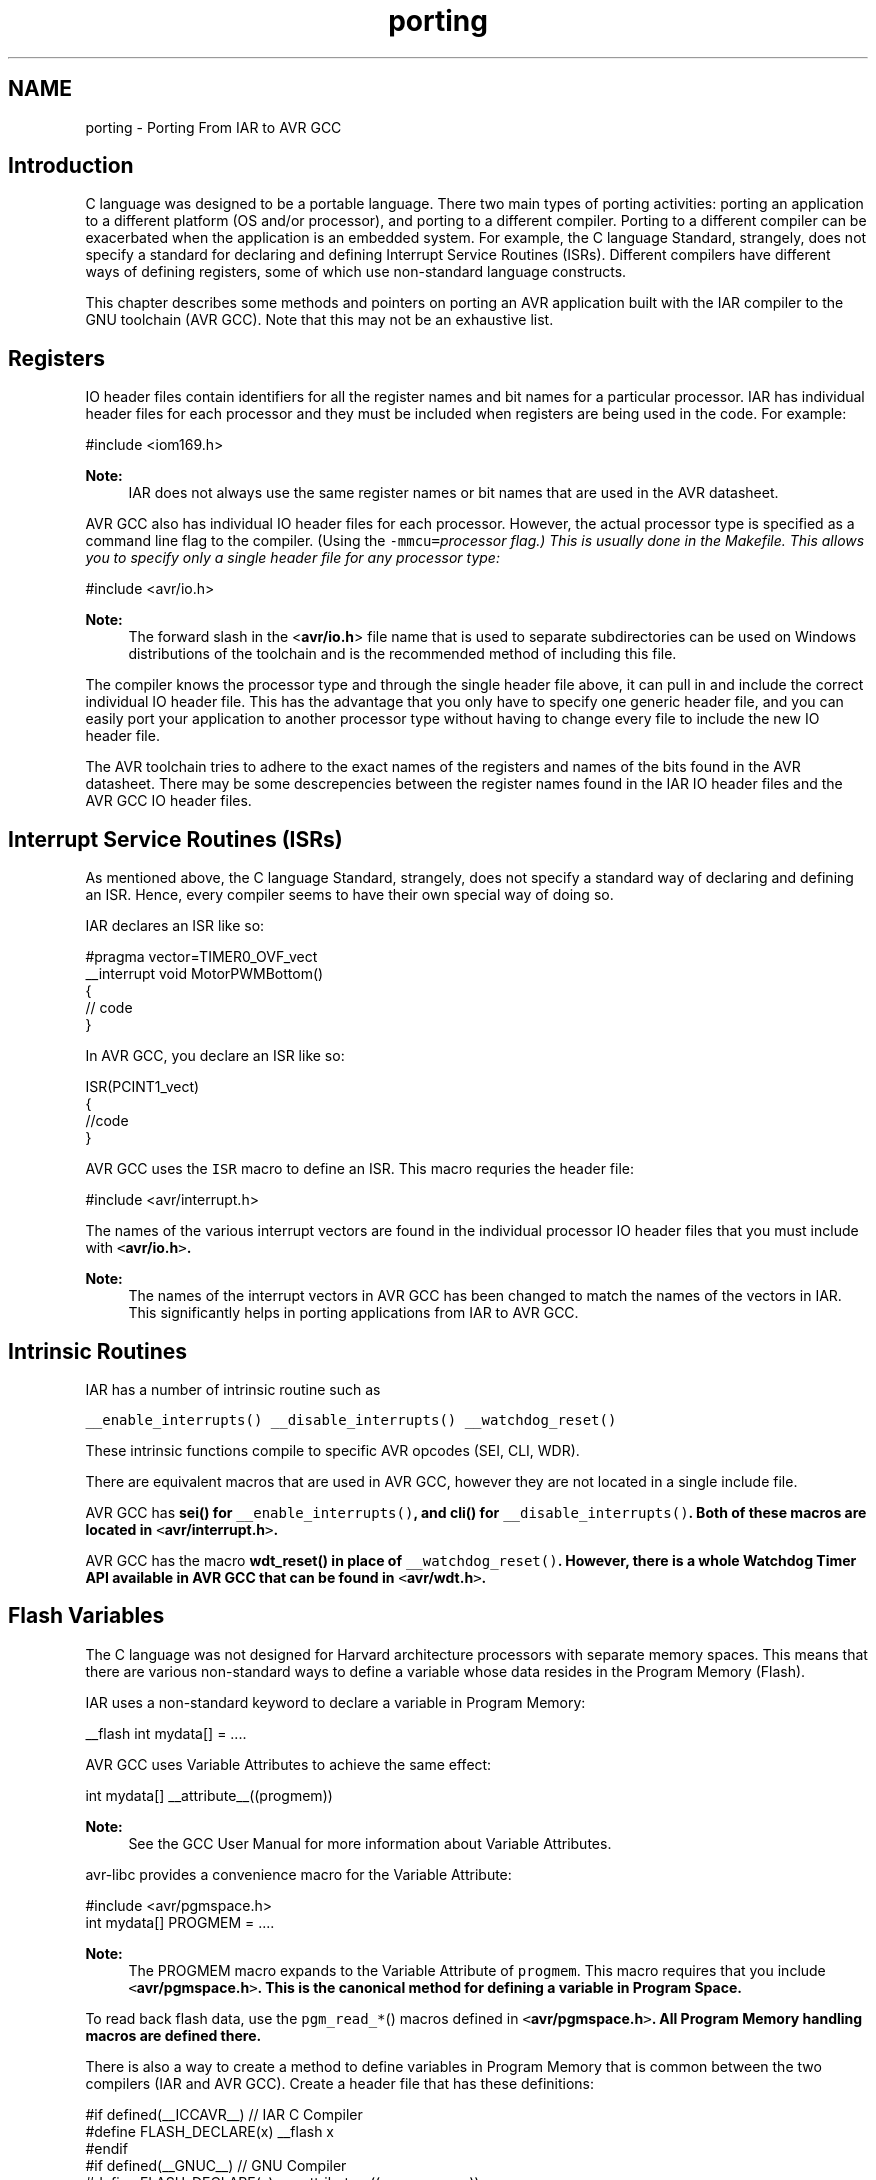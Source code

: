 .TH "porting" 3 "25 Jul 2018" "Version 2.0.0" "avr-libc" \" -*- nroff -*-
.ad l
.nh
.SH NAME
porting \- Porting From IAR to AVR GCC 
.SH "Introduction"
.PP
C language was designed to be a portable language. There two main types of porting activities: porting an application to a different platform (OS and/or processor), and porting to a different compiler. Porting to a different compiler can be exacerbated when the application is an embedded system. For example, the C language Standard, strangely, does not specify a standard for declaring and defining Interrupt Service Routines (ISRs). Different compilers have different ways of defining registers, some of which use non-standard language constructs.
.PP
This chapter describes some methods and pointers on porting an AVR application built with the IAR compiler to the GNU toolchain (AVR GCC). Note that this may not be an exhaustive list.
.SH "Registers"
.PP
IO header files contain identifiers for all the register names and bit names for a particular processor. IAR has individual header files for each processor and they must be included when registers are being used in the code. For example:
.PP
.PP
.nf
 #include <iom169.h> 
.fi
.PP
.PP
\fBNote:\fP
.RS 4
IAR does not always use the same register names or bit names that are used in the AVR datasheet.
.RE
.PP
AVR GCC also has individual IO header files for each processor. However, the actual processor type is specified as a command line flag to the compiler. (Using the \fC-mmcu=\fIprocessor\fP\fP flag.) This is usually done in the Makefile. This allows you to specify only a single header file for any processor type:
.PP
.PP
.nf
 #include <avr/io.h> 
.fi
.PP
.PP
\fBNote:\fP
.RS 4
The forward slash in the <\fBavr/io.h\fP> file name that is used to separate subdirectories can be used on Windows distributions of the toolchain and is the recommended method of including this file.
.RE
.PP
The compiler knows the processor type and through the single header file above, it can pull in and include the correct individual IO header file. This has the advantage that you only have to specify one generic header file, and you can easily port your application to another processor type without having to change every file to include the new IO header file.
.PP
The AVR toolchain tries to adhere to the exact names of the registers and names of the bits found in the AVR datasheet. There may be some descrepencies between the register names found in the IAR IO header files and the AVR GCC IO header files.
.SH "Interrupt Service Routines (ISRs)"
.PP
As mentioned above, the C language Standard, strangely, does not specify a standard way of declaring and defining an ISR. Hence, every compiler seems to have their own special way of doing so.
.PP
IAR declares an ISR like so:
.PP
.PP
.nf
#pragma vector=TIMER0_OVF_vect
__interrupt void MotorPWMBottom()
{
    // code
}
.fi
.PP
.PP
In AVR GCC, you declare an ISR like so: 
.PP
.nf
ISR(PCINT1_vect)
{ 
    //code
}

.fi
.PP
.PP
AVR GCC uses the \fCISR\fP macro to define an ISR. This macro requries the header file:
.PP
.PP
.nf
#include <avr/interrupt.h>
.fi
.PP
.PP
The names of the various interrupt vectors are found in the individual processor IO header files that you must include with \fC<\fBavr/io.h\fP>\fP.
.PP
\fBNote:\fP
.RS 4
The names of the interrupt vectors in AVR GCC has been changed to match the names of the vectors in IAR. This significantly helps in porting applications from IAR to AVR GCC.
.RE
.PP
.SH "Intrinsic Routines"
.PP
IAR has a number of intrinsic routine such as
.PP
\fC__enable_interrupts()\fP \fC__disable_interrupts()\fP \fC__watchdog_reset()\fP 
.PP
These intrinsic functions compile to specific AVR opcodes (SEI, CLI, WDR).
.PP
There are equivalent macros that are used in AVR GCC, however they are not located in a single include file.
.PP
AVR GCC has \fC\fBsei()\fP\fP for \fC__enable_interrupts()\fP, and \fC\fBcli()\fP\fP for \fC__disable_interrupts()\fP. Both of these macros are located in \fC<\fBavr/interrupt.h\fP>\fP.
.PP
AVR GCC has the macro \fC\fBwdt_reset()\fP\fP in place of \fC__watchdog_reset()\fP. However, there is a whole Watchdog Timer API available in AVR GCC that can be found in \fC<\fBavr/wdt.h\fP>\fP.
.SH "Flash Variables"
.PP
The C language was not designed for Harvard architecture processors with separate memory spaces. This means that there are various non-standard ways to define a variable whose data resides in the Program Memory (Flash).
.PP
IAR uses a non-standard keyword to declare a variable in Program Memory:
.PP
.PP
.nf
 __flash int mydata[] = .... 
.fi
.PP
.PP
AVR GCC uses Variable Attributes to achieve the same effect:
.PP
.PP
.nf
 int mydata[] __attribute__((progmem)) 
.fi
.PP
.PP
\fBNote:\fP
.RS 4
See the GCC User Manual for more information about Variable Attributes.
.RE
.PP
avr-libc provides a convenience macro for the Variable Attribute:
.PP
.PP
.nf
#include <avr/pgmspace.h>
.
.
.
int mydata[] PROGMEM = ....
.fi
.PP
.PP
\fBNote:\fP
.RS 4
The PROGMEM macro expands to the Variable Attribute of \fCprogmem\fP. This macro requires that you include \fC<\fBavr/pgmspace.h\fP>\fP. This is the canonical method for defining a variable in Program Space.
.RE
.PP
To read back flash data, use the \fCpgm_read_*\fP() macros defined in \fC<\fBavr/pgmspace.h\fP>\fP. All Program Memory handling macros are defined there.
.PP
There is also a way to create a method to define variables in Program Memory that is common between the two compilers (IAR and AVR GCC). Create a header file that has these definitions:
.PP
.PP
.nf
#if defined(__ICCAVR__) // IAR C Compiler
#define FLASH_DECLARE(x) __flash x
#endif
#if defined(__GNUC__) // GNU Compiler
#define FLASH_DECLARE(x) x __attribute__((__progmem__))
#endif 
.fi
.PP
.PP
This code snippet checks for the IAR compiler or for the GCC compiler and defines a macro \fCFLASH_DECLARE(x)\fP that will declare a variable in Program Memory using the appropriate method based on the compiler that is being used. Then you would used it like so:
.PP
.PP
.nf
 FLASH_DECLARE(int mydata[] = ...); 
.fi
.PP
.SH "Non-Returning main()"
.PP
To declare main() to be a non-returning function in IAR, it is done like this: 
.PP
.nf
__C_task void main(void)
{
    // code
}

.fi
.PP
.PP
To do the equivalent in AVR GCC, do this:
.PP
.PP
.nf
void main(void) __attribute__((noreturn));
    
void main(void)
{
    //...
}
.fi
.PP
.PP
\fBNote:\fP
.RS 4
See the GCC User Manual for more information on Function Attributes.
.RE
.PP
In AVR GCC, a prototype for main() is required so you can declare the function attribute to specify that the main() function is of type 'noreturn'. Then, define main() as normal. Note that the return type for main() is now \fCvoid\fP.
.SH "Locking Registers"
.PP
The IAR compiler allows a user to lock general registers from r15 and down by using compiler options and this keyword syntax:
.PP
.PP
.nf
__regvar __no_init volatile unsigned int filteredTimeSinceCommutation @14;
.fi
.PP
.PP
This line locks r14 for use only when explicitly referenced in your code thorugh the var name 'filteredTimeSinceCommutation'. This means that the compiler cannot dispose of it at its own will.
.PP
To do this in AVR GCC, do this:
.PP
.PP
.nf
register unsigned char counter asm('r3');
.fi
.PP
.PP
Typically, it should be possible to use r2 through r15 that way.
.PP
\fBNote:\fP
.RS 4
Do not reserve r0 or r1 as these are used internally by the compiler for a temporary register and for a zero value.
.PP
Locking registers is not recommended in AVR GCC as it removes this register from the control of the compiler, which may make code generation worse. Use at your own risk. 
.RE
.PP

